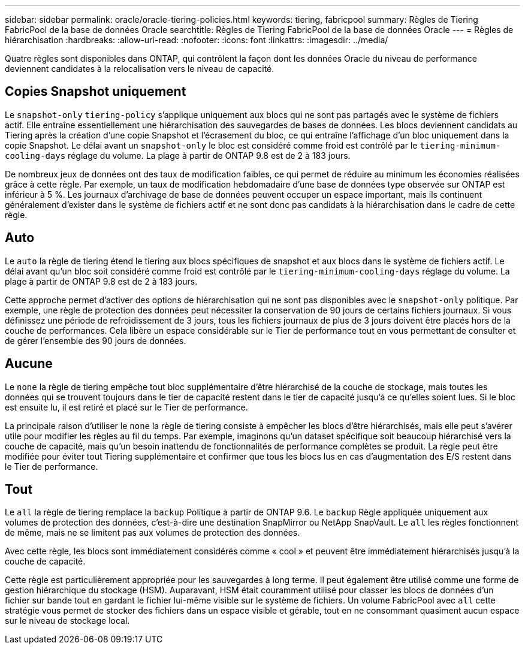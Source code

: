 ---
sidebar: sidebar 
permalink: oracle/oracle-tiering-policies.html 
keywords: tiering, fabricpool 
summary: Règles de Tiering FabricPool de la base de données Oracle 
searchtitle: Règles de Tiering FabricPool de la base de données Oracle 
---
= Règles de hiérarchisation
:hardbreaks:
:allow-uri-read: 
:nofooter: 
:icons: font
:linkattrs: 
:imagesdir: ../media/


[role="lead"]
Quatre règles sont disponibles dans ONTAP, qui contrôlent la façon dont les données Oracle du niveau de performance deviennent candidates à la relocalisation vers le niveau de capacité.



== Copies Snapshot uniquement

Le `snapshot-only` `tiering-policy` s'applique uniquement aux blocs qui ne sont pas partagés avec le système de fichiers actif. Elle entraîne essentiellement une hiérarchisation des sauvegardes de bases de données. Les blocs deviennent candidats au Tiering après la création d'une copie Snapshot et l'écrasement du bloc, ce qui entraîne l'affichage d'un bloc uniquement dans la copie Snapshot. Le délai avant un `snapshot-only` le bloc est considéré comme froid est contrôlé par le `tiering-minimum-cooling-days` réglage du volume. La plage à partir de ONTAP 9.8 est de 2 à 183 jours.

De nombreux jeux de données ont des taux de modification faibles, ce qui permet de réduire au minimum les économies réalisées grâce à cette règle. Par exemple, un taux de modification hebdomadaire d'une base de données type observée sur ONTAP est inférieur à 5 %. Les journaux d'archivage de base de données peuvent occuper un espace important, mais ils continuent généralement d'exister dans le système de fichiers actif et ne sont donc pas candidats à la hiérarchisation dans le cadre de cette règle.



== Auto

Le `auto` la règle de tiering étend le tiering aux blocs spécifiques de snapshot et aux blocs dans le système de fichiers actif. Le délai avant qu'un bloc soit considéré comme froid est contrôlé par le `tiering-minimum-cooling-days` réglage du volume. La plage à partir de ONTAP 9.8 est de 2 à 183 jours.

Cette approche permet d'activer des options de hiérarchisation qui ne sont pas disponibles avec le `snapshot-only` politique. Par exemple, une règle de protection des données peut nécessiter la conservation de 90 jours de certains fichiers journaux. Si vous définissez une période de refroidissement de 3 jours, tous les fichiers journaux de plus de 3 jours doivent être placés hors de la couche de performances. Cela libère un espace considérable sur le Tier de performance tout en vous permettant de consulter et de gérer l'ensemble des 90 jours de données.



== Aucune

Le `none` la règle de tiering empêche tout bloc supplémentaire d'être hiérarchisé de la couche de stockage, mais toutes les données qui se trouvent toujours dans le tier de capacité restent dans le tier de capacité jusqu'à ce qu'elles soient lues. Si le bloc est ensuite lu, il est retiré et placé sur le Tier de performance.

La principale raison d'utiliser le `none` la règle de tiering consiste à empêcher les blocs d'être hiérarchisés, mais elle peut s'avérer utile pour modifier les règles au fil du temps. Par exemple, imaginons qu'un dataset spécifique soit beaucoup hiérarchisé vers la couche de capacité, mais qu'un besoin inattendu de fonctionnalités de performance complètes se produit. La règle peut être modifiée pour éviter tout Tiering supplémentaire et confirmer que tous les blocs lus en cas d'augmentation des E/S restent dans le Tier de performance.



== Tout

Le `all` la règle de tiering remplace la `backup` Politique à partir de ONTAP 9.6. Le `backup` Règle appliquée uniquement aux volumes de protection des données, c'est-à-dire une destination SnapMirror ou NetApp SnapVault. Le `all` les règles fonctionnent de même, mais ne se limitent pas aux volumes de protection des données.

Avec cette règle, les blocs sont immédiatement considérés comme « cool » et peuvent être immédiatement hiérarchisés jusqu'à la couche de capacité.

Cette règle est particulièrement appropriée pour les sauvegardes à long terme. Il peut également être utilisé comme une forme de gestion hiérarchique du stockage (HSM). Auparavant, HSM était couramment utilisé pour classer les blocs de données d'un fichier sur bande tout en gardant le fichier lui-même visible sur le système de fichiers. Un volume FabricPool avec `all` cette stratégie vous permet de stocker des fichiers dans un espace visible et gérable, tout en ne consommant quasiment aucun espace sur le niveau de stockage local.
